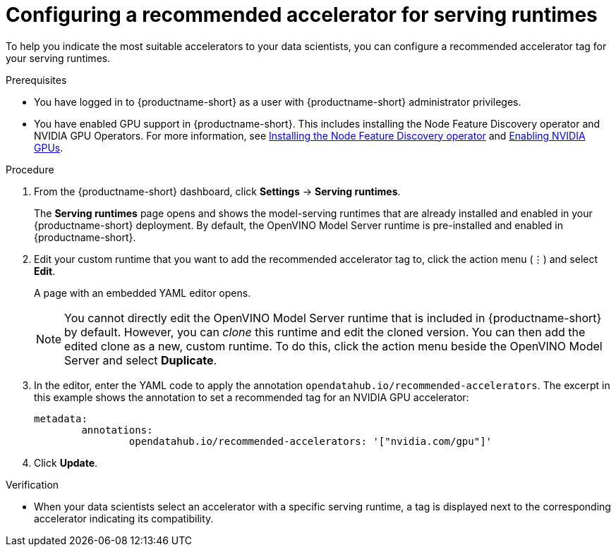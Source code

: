 :_module-type: PROCEDURE

[id="configuring-a-recommended-accelerator-for-serving-runtimes_{context}"]
= Configuring a recommended accelerator for serving runtimes

[role='_abstract']
To help you indicate the most suitable accelerators to your data scientists, you can configure a recommended accelerator tag for your serving runtimes. 

.Prerequisites
* You have logged in to {productname-short} as a user with {productname-short} administrator privileges.
ifndef::upstream[]
* You have enabled GPU support in {productname-short}. This includes installing the Node Feature Discovery operator and NVIDIA GPU Operators. For more information, see link:https://docs.redhat.com/en/documentation/openshift_container_platform/{ocp-latest-version}/html/specialized_hardware_and_driver_enablement/psap-node-feature-discovery-operator#installing-the-node-feature-discovery-operator_psap-node-feature-discovery-operator[Installing the Node Feature Discovery operator^] and link:{rhoaidocshome}{default-format-url}/managing_openshift_ai/enabling-accelerators#enabling-nvidia-gpus_managing-rhoai[Enabling NVIDIA GPUs^].
endif::[]
ifdef::upstream[]
* You have enabled GPU support. This includes installing the Node Feature Discovery and NVIDIA GPU Operators. For more information, see link:https://docs.nvidia.com/datacenter/cloud-native/openshift/latest/index.html[NVIDIA GPU Operator on {org-name} OpenShift Container Platform^] in the NVIDIA documentation. 
endif::[] 

.Procedure
. From the {productname-short} dashboard, click *Settings* -> *Serving runtimes*.
+
The *Serving runtimes* page opens and shows the model-serving runtimes that are already installed and enabled in your {productname-short} deployment. By default, the OpenVINO Model Server runtime is pre-installed and enabled in {productname-short}.
. Edit your custom runtime that you want to add the recommended accelerator tag to, click the action menu (&#8942;) and select *Edit*.
+ 
A page with an embedded YAML editor opens.
+
NOTE: You cannot directly edit the OpenVINO Model Server runtime that is included in {productname-short} by default. However, you can _clone_ this runtime and edit the cloned version. You can then add the edited clone as a new, custom runtime. To do this, click the action menu beside the OpenVINO Model Server and select *Duplicate*.

. In the editor, enter the YAML code to apply the annotation `opendatahub.io/recommended-accelerators`. The excerpt in this example shows the annotation to set a recommended tag for an NVIDIA GPU accelerator:
+
[source,yaml]
metadata:
	annotations:
		opendatahub.io/recommended-accelerators: '["nvidia.com/gpu"]'
. Click *Update*.

.Verification
* When your data scientists select an accelerator with a specific serving runtime, a tag is displayed next to the corresponding accelerator indicating its compatibility. 


//[role='_additional-resources']
//.Additional resources
